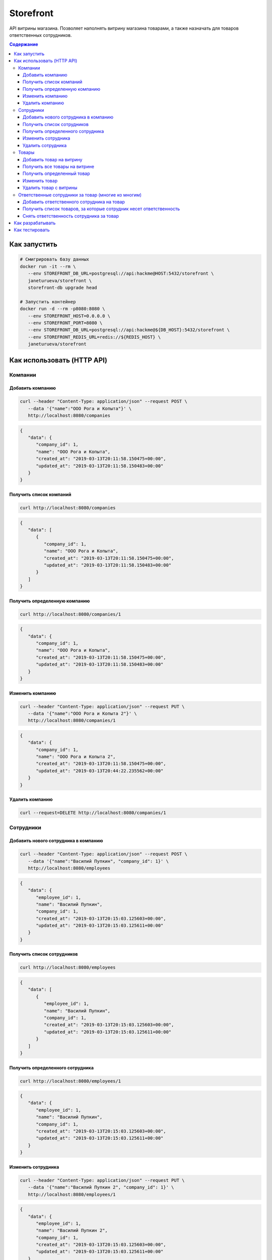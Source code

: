 Storefront
**********

API витрины магазина. Позволяет наполнять витрину магазина товарами, а также
назначать для товаров ответственных сотрудников.

.. contents:: **Содержание**
   :depth: 3


Как запустить
=============

.. code-block:: shell

   # Смигрировать базу данных
   docker run -it --rm \
      --env STOREFRONT_DB_URL=postgresql://api:hackme@HOST:5432/storefront \
      janeturueva/storefront \
      storefront-db upgrade head

   # Запустить контейнер
   docker run -d --rm -p8080:8080 \
      --env STOREFRONT_HOST=0.0.0.0 \
      --env STOREFRONT_PORT=8080 \
      --env STOREFRONT_DB_URL=postgresql://api:hackme@${DB_HOST}:5432/storefront \
      --env STOREFRONT_REDIS_URL=redis://${REDIS_HOST} \
      janeturueva/storefront


Как использовать (HTTP API)
===========================

Компании
--------

Добавить компанию
~~~~~~~~~~~~~~~~~

.. code-block:: shell

   curl --header "Content-Type: application/json" --request POST \
      --data '{"name":"ООО Рога и Копыта"}' \
      http://localhost:8080/companies
   
.. code-block:: json

   {
      "data": {
         "company_id": 1,
         "name": "ООО Рога и Копыта",
         "created_at": "2019-03-13T20:11:58.150475+00:00",
         "updated_at": "2019-03-13T20:11:58.150483+00:00"
      }
   }
   
Получить список компаний
~~~~~~~~~~~~~~~~~~~~~~~~

.. code-block:: shell

   curl http://localhost:8080/companies
   
.. code-block:: json

   {
      "data": [
         {
            "company_id": 1,
            "name": "ООО Рога и Копыта",
            "created_at": "2019-03-13T20:11:58.150475+00:00",
            "updated_at": "2019-03-13T20:11:58.150483+00:00"
         }
      ]
   }
   
Получить определенную компанию
~~~~~~~~~~~~~~~~~~~~~~~~~~~~~~

.. code-block:: shell

   curl http://localhost:8080/companies/1
   
.. code-block:: json

   {
      "data": {
         "company_id": 1,
         "name": "ООО Рога и Копыта",
         "created_at": "2019-03-13T20:11:58.150475+00:00",
         "updated_at": "2019-03-13T20:11:58.150483+00:00"
      }
   }
    
Изменить компанию
~~~~~~~~~~~~~~~~~

.. code-block:: shell

   curl --header "Content-Type: application/json" --request PUT \
      --data '{"name":"ООО Рога и Копыта 2"}' \
      http://localhost:8080/companies/1
      
.. code-block:: json

   {
      "data": {
         "company_id": 1,
         "name": "ООО Рога и Копыта 2",
         "created_at": "2019-03-13T20:11:58.150475+00:00",
         "updated_at": "2019-03-13T20:44:22.235562+00:00"
      }
   }

Удалить компанию
~~~~~~~~~~~~~~~~

.. code-block:: shell

   curl --request=DELETE http://localhost:8080/companies/1
   

Сотрудники
----------

Добавить нового сотрудника в компанию
~~~~~~~~~~~~~~~~~~~~~~~~~~~~~~~~~~~~~

.. code-block:: shell

   curl --header "Content-Type: application/json" --request POST \
      --data '{"name":"Василий Пупкин", "company_id": 1}' \
      http://localhost:8080/employees

.. code-block:: json
   
   {
      "data": {
         "employee_id": 1,
         "name": "Василий Пупкин",
         "company_id": 1,
         "created_at": "2019-03-13T20:15:03.125603+00:00",
         "updated_at": "2019-03-13T20:15:03.125611+00:00"
      }
   }

Получить список сотрудников
~~~~~~~~~~~~~~~~~~~~~~~~~~~

.. code-block:: shell

   curl http://localhost:8080/employees
   
.. code-block:: json

   {
      "data": [
         {
            "employee_id": 1,
            "name": "Василий Пупкин",
            "company_id": 1,
            "created_at": "2019-03-13T20:15:03.125603+00:00",
            "updated_at": "2019-03-13T20:15:03.125611+00:00"
         }
      ]
   }

Получить определенного сотрудника
~~~~~~~~~~~~~~~~~~~~~~~~~~~~~~~~~

.. code-block:: shell

   curl http://localhost:8080/employees/1
   
.. code-block:: json
   
   {
      "data": {
         "employee_id": 1,
         "name": "Василий Пупкин",
         "company_id": 1,
         "created_at": "2019-03-13T20:15:03.125603+00:00",
         "updated_at": "2019-03-13T20:15:03.125611+00:00"
      }
   }
   
Изменить сотрудника
~~~~~~~~~~~~~~~~~~~

.. code-block:: shell

   curl --header "Content-Type: application/json" --request PUT \
      --data '{"name":"Василий Пупкин 2", "company_id": 1}' \
      http://localhost:8080/employees/1
      
.. code-block:: json
   
   {
      "data": {
         "employee_id": 1,
         "name": "Василий Пупкин 2",
         "company_id": 1,
         "created_at": "2019-03-13T20:15:03.125603+00:00",
         "updated_at": "2019-03-13T20:15:03.125611+00:00"
      }
   }
   
Удалить сотрудника
~~~~~~~~~~~~~~~~~~

.. code-block:: shell

   curl --request DELETE http://localhost:8080/employees/1


Товары
------

Добавить товар на витрину
~~~~~~~~~~~~~~~~~~~~~~~~~

.. code-block:: shell
   
   curl --header "Content-Type: application/json" --request POST \
      --data '{"name":"Молоко", "price": 10.00}' \
      http://localhost:8080/products

.. code-block:: json

   {
      "data": {
         "product_id": 1,
         "name": "Молоко",
         "price": 10,
         "created_at": "2019-03-13T20:17:20.869164+00:00",
         "updated_at": "2019-03-13T20:17:20.869171+00:00"
      }
   }
   
   
Получить все товары на витрине
~~~~~~~~~~~~~~~~~~~~~~~~~~~~~~
   
.. code-block:: shell
   
   curl http://localhost:8080/products
   
.. code-block:: json

   {
      "data": [
         {
            "product_id": 1,
            "name": "Молоко",
            "price": 10,
            "created_at": "2019-03-13T20:17:12.226921+00:00",
            "updated_at": "2019-03-13T20:17:12.226944+00:00"
         }
      ]
   }
   
Получить определенный товар
~~~~~~~~~~~~~~~~~~~~~~~~~~~

.. code-block:: shell
   
   curl http://localhost:8080/products/1

.. code-block:: json

   {
      "data": {
         "product_id": 1,
         "name": "Молоко",
         "price": 10,
         "created_at": "2019-03-13T20:17:12.226921+00:00",
         "updated_at": "2019-03-13T20:17:12.226944+00:00"
      }
   }

Изменить товар
~~~~~~~~~~~~~~

.. code-block:: shell
   
   curl --header "Content-Type: application/json" --request PUT \
      --data '{"name":"Молоко топленое", "price": 10.00}' \
      http://localhost:8080/products/1
      
.. code-block:: json

   {
      "data": {
         "product_id": 1,
         "name": "Молоко топленое",
         "price": 10,
         "created_at": "2019-03-13T20:17:12.226921+00:00",
         "updated_at": "2019-03-13T20:17:12.226944+00:00"
      }
   }
   
Удалить товар с витрины
~~~~~~~~~~~~~~~~~~~~~~~

.. code-block:: shell
   
   curl --request DELETE http://localhost:8080/products/1

Ответственные сотрудники за товар (многие ко многим)
----------------------------------------------------

Добавить ответственного сотрудника на товар
~~~~~~~~~~~~~~~~~~~~~~~~~~~~~~~~~~~~~~~~~~~

.. code-block:: shell

   curl --header "Content-Type: application/json" --request POST \
         --data '{"product_id": 1}' \
         http://localhost:8080/employees/1/products

.. code-block:: json

   {
      "data": {
         "created_at": "2019-03-13T20:17:12.226921+00:00",
         "name": "Молоко",
         "price": 10.0,
         "product_id": 1,
         "updated_at": "2019-03-13T20:17:12.226944+00:00"
      }
   }
   
Получить список товаров, за которые сотрудник несет ответственность
~~~~~~~~~~~~~~~~~~~~~~~~~~~~~~~~~~~~~~~~~~~~~~~~~~~~~~~~~~~~~~~~~~~

.. code-block:: shell

   curl http://localhost:8080/employees/1/products
   
.. code-block:: shell

   {
      "data": [
         {
            "product_id": 1,
            "name": "Молоко",
            "price": 10,
            "created_at": "2019-03-13T20:17:12.226921+00:00",
            "updated_at": "2019-03-13T20:17:12.226944+00:00"
         }
      ]
   }
   
Снять ответственность сотрудника за товар
~~~~~~~~~~~~~~~~~~~~~~~~~~~~~~~~~~~~~~~~~

.. code-block:: shell

   curl --request DELETE http://localhost:8080/employees/1/products/1

Как разрабатывать
=================
.. code-block:: shell

   # Склонировать репозиторий
   git clone git@github.com:JaneTurueva/storefront.git
   cd storefront

   # Создать окружение и установить все зависимости
   make devenv

   # Активировать виртуальное окружение
   source env/bin/activate
   
   # Поднять окружение (postgres и redis)
   docker-compose up -d

   # Смигрировать базу данных
   storefront-db upgrade head

   # Создать докер image
   make build

Как тестировать
===============
Для тестирования потребуется postgresql сервер с правами на создание и удаление
баз данных: для каждого теста будет создана отдельная база данных, запущены миграции,
а после того как тест будет закончен база будет удалена.

Тесты проверяют функционал API, а также структуру возвращаемых данных с помощью
jsonschema (не в handlers, чтобы не тратить лишнее время на обработку запросов
в production в aiohttp-validate декораторе).

.. code-block:: shell

   export DB_URL=postgresql://api:hackme@0.0.0.0:5432/storefront
   export REDIS_URL=redis://localhost
   
   # Будет запущен py.test, pylama
   make test
